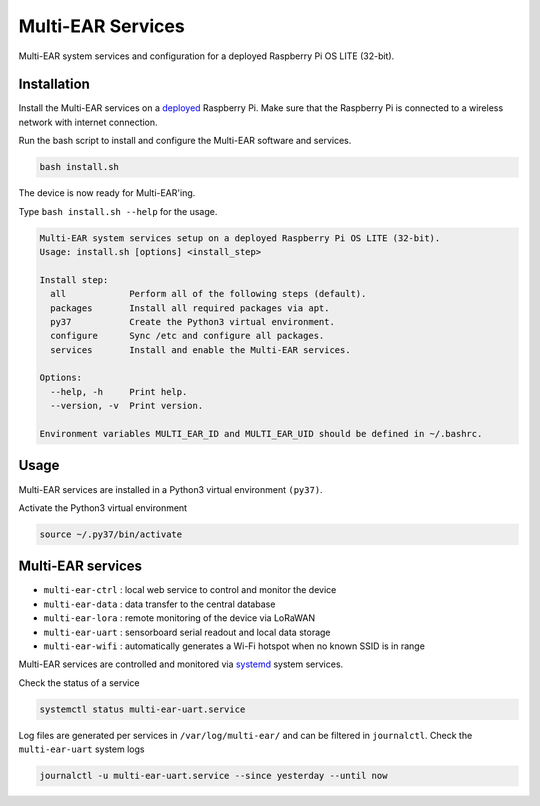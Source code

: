 *************************************
Multi-EAR Services
*************************************

Multi-EAR system services and configuration for a deployed Raspberry Pi OS LITE (32-bit).


Installation
============

Install the Multi-EAR services on a deployed_ Raspberry Pi.
Make sure that the Raspberry Pi is connected to a wireless network with internet connection.

.. _deployed: https://github.com/Multi-EAR/Multi-EAR-deploy

Run the bash script to install and configure the Multi-EAR software and services.

.. code-block:: console

    bash install.sh

The device is now ready for Multi-EAR'ing.

Type ``bash install.sh --help`` for the usage.

.. code-block:: console

    Multi-EAR system services setup on a deployed Raspberry Pi OS LITE (32-bit).
    Usage: install.sh [options] <install_step>

    Install step:
      all            Perform all of the following steps (default).
      packages       Install all required packages via apt.
      py37           Create the Python3 virtual environment.
      configure      Sync /etc and configure all packages.
      services       Install and enable the Multi-EAR services.

    Options:
      --help, -h     Print help.
      --version, -v  Print version.

    Environment variables MULTI_EAR_ID and MULTI_EAR_UID should be defined in ~/.bashrc.

Usage
=====

Multi-EAR services are installed in a Python3 virtual environment ``(py37)``.

Activate the Python3 virtual environment

.. code-block:: console

    source ~/.py37/bin/activate


Multi-EAR services
==================

- ``multi-ear-ctrl`` : local web service to control and monitor the device
- ``multi-ear-data`` : data transfer to the central database
- ``multi-ear-lora`` : remote monitoring of the device via LoRaWAN
- ``multi-ear-uart`` : sensorboard serial readout and local data storage
- ``multi-ear-wifi`` : automatically generates a Wi-Fi hotspot when no known SSID is in range


Multi-EAR services are controlled and monitored via systemd_ system services.

.. _systemd: https://wiki.archlinux.org/title/Systemd#Using_units

Check the status of a service

.. code-block:: console

    systemctl status multi-ear-uart.service

Log files are generated per services in ``/var/log/multi-ear/`` and can be filtered in ``journalctl``.
Check the ``multi-ear-uart`` system logs

.. code-block:: console

    journalctl -u multi-ear-uart.service --since yesterday --until now

